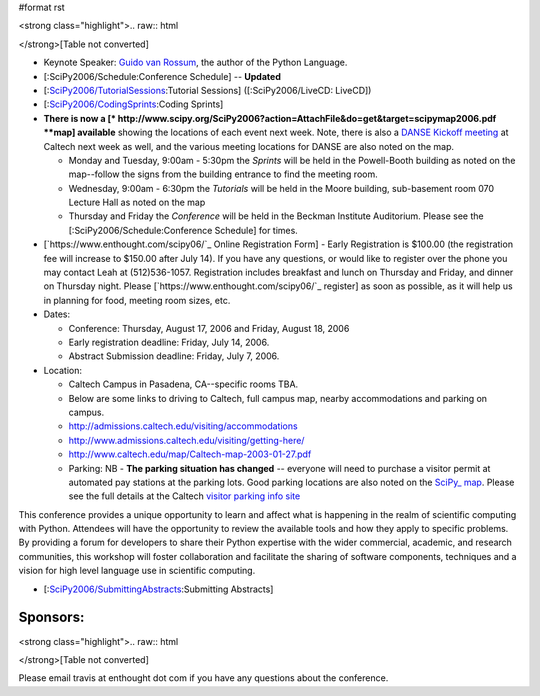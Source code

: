 #format rst

<strong class="highlight">.. raw:: html

</strong>[Table not converted]

* Keynote Speaker: `Guido van Rossum <http://www.python.org/~guido/>`_, the author of the Python Language.

* [:SciPy2006/Schedule:Conference Schedule] -- **Updated**

* [:`SciPy2006/TutorialSessions`_:Tutorial Sessions] ([:SciPy2006/LiveCD: LiveCD])

* [:`SciPy2006/CodingSprints`_:Coding Sprints]

* **There is now a [* http://www.scipy.org/SciPy2006?action=AttachFile&do=get&target=scipymap2006.pdf  **map] available** showing the locations of each event next week.  Note, there is also a `DANSE Kickoff meeting <http://www.cacr.caltech.edu/projects/danse/meetings/kickoff/>`_ at Caltech next week as well, and the various meeting locations for DANSE are also noted on the map.

  * Monday and Tuesday, 9:00am - 5:30pm the *Sprints* will be held in the Powell-Booth building as noted on the map--follow the signs from the building entrance to find the meeting room.

  * Wednesday, 9:00am - 6:30pm the *Tutorials* will be held in the Moore building, sub-basement room 070 Lecture Hall as noted on the map

  * Thursday and Friday the *Conference* will be held in the Beckman Institute Auditorium.  Please see the [:SciPy2006/Schedule:Conference Schedule] for times.

* [`https://www.enthought.com/scipy06/`_ Online Registration Form] - Early Registration is $100.00 (the registration fee will increase to $150.00 after July 14). If you have any questions, or would like to register over the phone you may contact Leah at (512)536-1057.  Registration includes breakfast and lunch on Thursday and Friday, and dinner on Thursday night. Please [`https://www.enthought.com/scipy06/`_ register] as soon as possible, as it will help us in planning for food, meeting room sizes, etc.

* Dates:

  * Conference: Thursday, August 17, 2006 and Friday, August 18, 2006

  * Early registration deadline: Friday, July 14, 2006.

  * Abstract Submission deadline: Friday, July 7, 2006.

* Location:

  * Caltech Campus in Pasadena, CA--specific rooms TBA.

  * Below are some links to driving to Caltech, full campus map, nearby accommodations and parking on campus.

  * http://admissions.caltech.edu/visiting/accommodations

  * http://www.admissions.caltech.edu/visiting/getting-here/

  * http://www.caltech.edu/map/Caltech-map-2003-01-27.pdf

  * Parking: NB - **The parking situation has changed** -- everyone will need to purchase a visitor permit at automated pay stations at the parking lots.  Good parking locations are also noted on the `SciPy_ map <http://www.scipy.org/SciPy2006?action=AttachFile&do=get&target=scipymap2006.pdf>`_.  Please see the full details at the Caltech `visitor parking info site <http://parking.caltech.edu/permits.html#visitor>`_

This conference provides a unique opportunity to learn and affect what is happening in the realm of scientific computing with Python. Attendees will have the opportunity to review the available tools and how they apply to specific problems. By providing a forum for developers to share their Python expertise with the wider commercial, academic, and research communities, this workshop will foster collaboration and facilitate the sharing of software components, techniques and a vision for high level language use in scientific computing.

* [:`SciPy2006/SubmittingAbstracts`_:Submitting Abstracts]

Sponsors:
---------

<strong class="highlight">.. raw:: html

</strong>[Table not converted]

Please email travis at enthought dot com if you have any questions about the conference.

.. ############################################################################

.. _ImageLink(scipylogosm.png): ../ImageLink(scipylogosm.png)

.. _SciPy: ../SciPy

.. _SciPy2006/TutorialSessions: /TutorialSessions

.. _SciPy2006/CodingSprints: /CodingSprints

.. _SciPy2006/SubmittingAbstracts: /SubmittingAbstracts

.. _ImageLink(nbcrlogo.gif): ../ImageLink(nbcrlogo.gif)

.. _ImageLink(cacrbanner.gif): ../ImageLink(cacrbanner.gif)

.. _CalTech: ../CalTech

.. _ImageLink(etbanner.gif): ../ImageLink(etbanner.gif)

